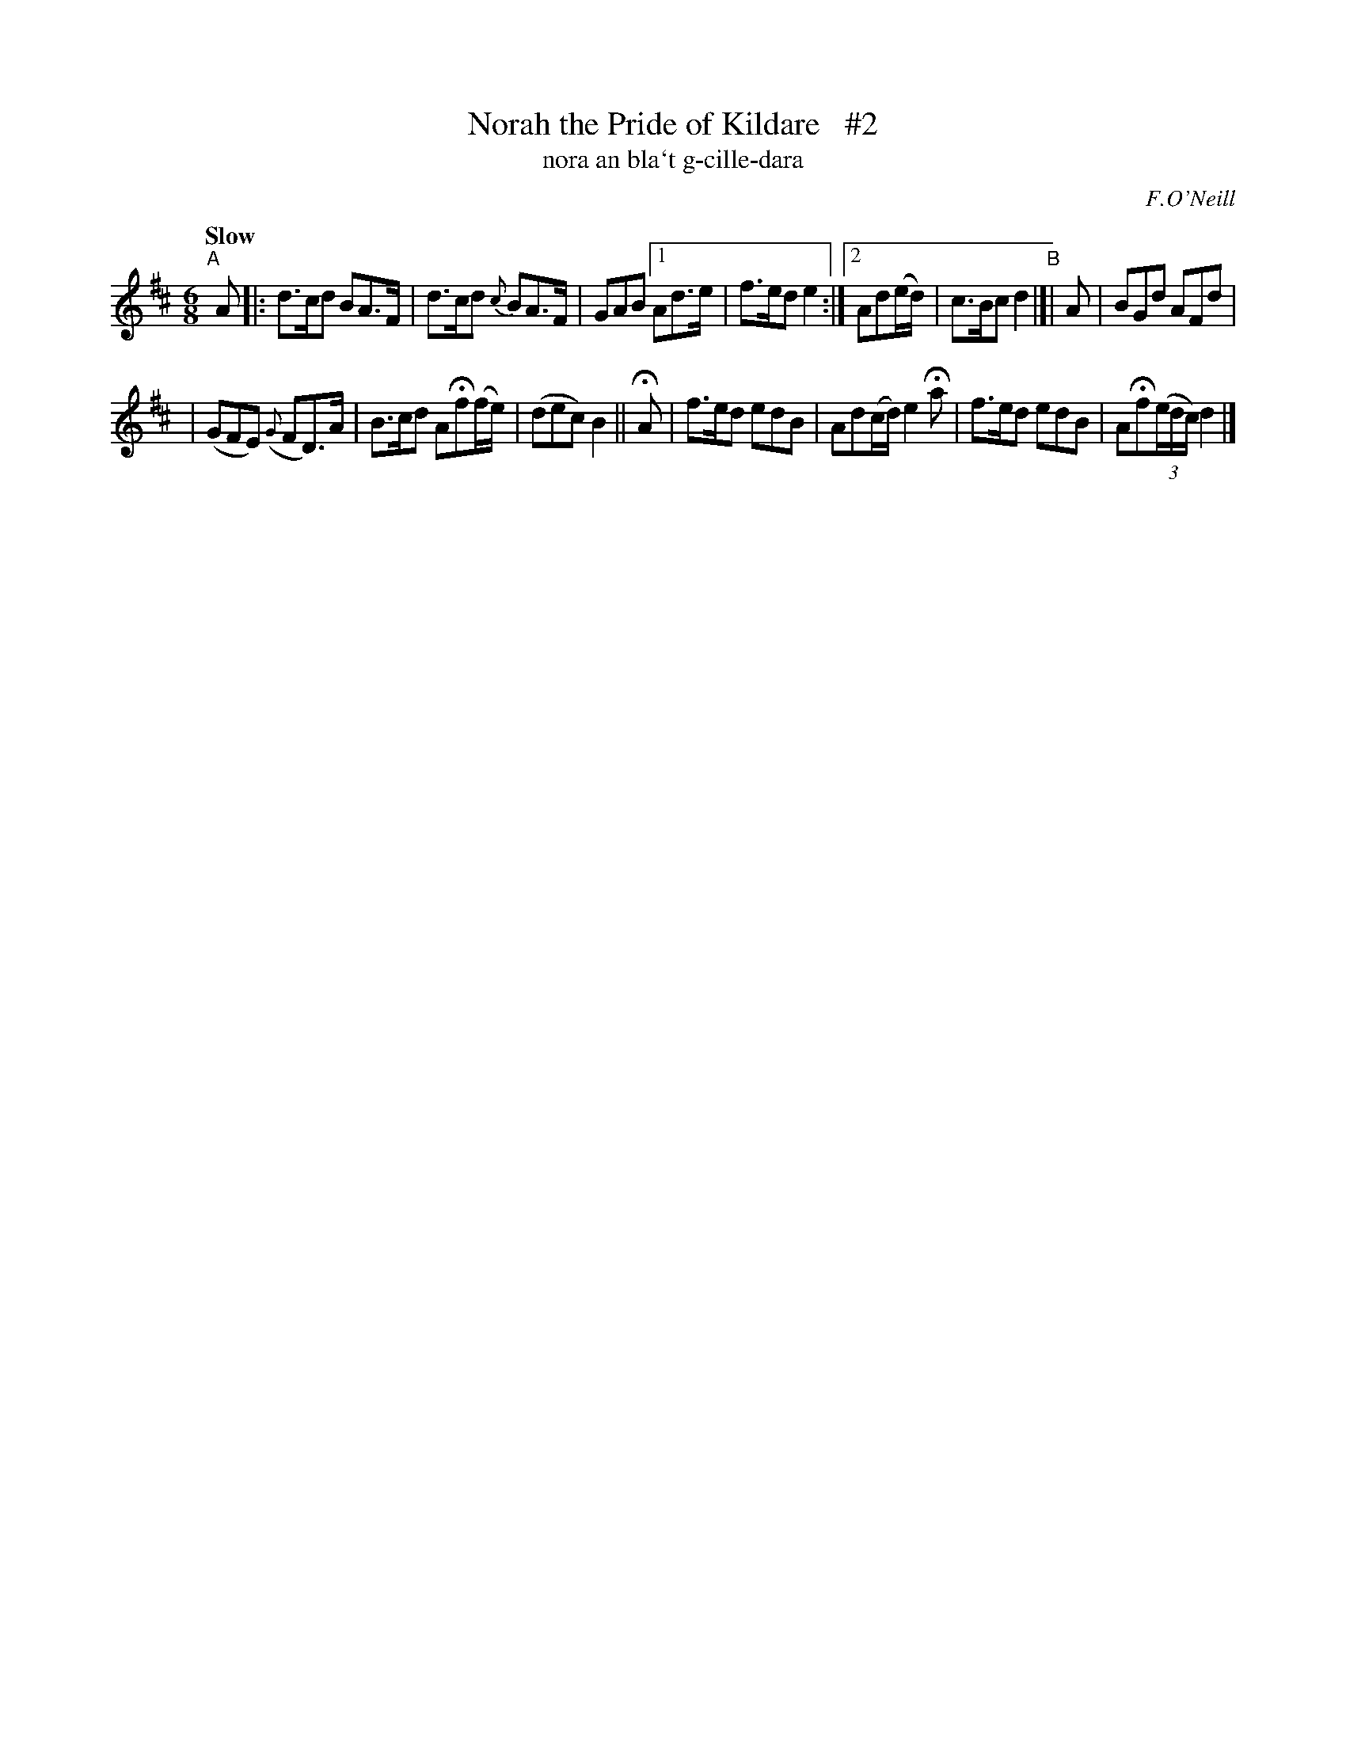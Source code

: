 X: 306
T: Norah the Pride of Kildare   #2
T: nora an bla\`t g-cille-dara
R: air, jig
%S: s:3 b:14(6+4+4)
B: O'Neill's 1850 #306
O: F.O'Neill
Z: 1999 by John Chambers <jc@trillian.mit.edu>
N: Compacted via repeats and multiple endings [JC]
N: The first 2 bars have rests instead of dots in their BA>F halves; this was ignored to enable the compression.
N: Most non-musicians won't hear the difference, so play any dotted notes with a good separation if you like.
Q: "Slow"
M: 6/8
L: 1/8
K: D
"^A"[|] A |: d>cd BA>F | d>cd {c}BA>F | GAB [1 Ad>e | f>ed e2 :|[2 Ad(e/d/) | c>Bc d2 "^B"|]| A | BGd AFd |
| (GFE) ({G}FD)>A | B>cd AHf(f/e/) | (dec) B2 || HA | f>ed edB | Ad(c/d/) e2Ha | f>ed edB | AHf((3e/d/c/) d2 |]
